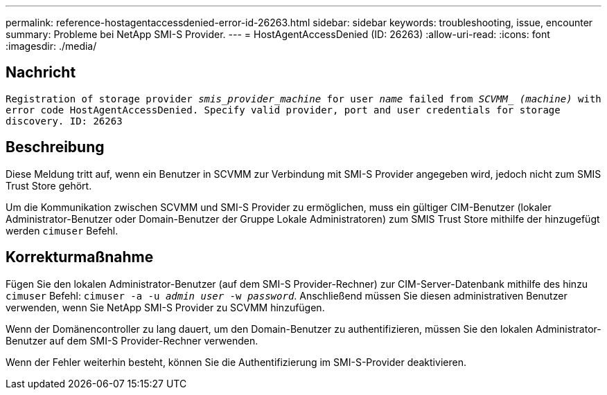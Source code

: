 ---
permalink: reference-hostagentaccessdenied-error-id-26263.html 
sidebar: sidebar 
keywords: troubleshooting, issue, encounter 
summary: Probleme bei NetApp SMI-S Provider. 
---
= HostAgentAccessDenied (ID: 26263)
:allow-uri-read: 
:icons: font
:imagesdir: ./media/




== Nachricht

`Registration of storage provider _smis_provider_machine_ for user _name_ failed from _SCVMM__ _(machine)_ with error code HostAgentAccessDenied. Specify valid provider, port and user credentials for storage discovery. ID: 26263`



== Beschreibung

Diese Meldung tritt auf, wenn ein Benutzer in SCVMM zur Verbindung mit SMI-S Provider angegeben wird, jedoch nicht zum SMIS Trust Store gehört.

Um die Kommunikation zwischen SCVMM und SMI-S Provider zu ermöglichen, muss ein gültiger CIM-Benutzer (lokaler Administrator-Benutzer oder Domain-Benutzer der Gruppe Lokale Administratoren) zum SMIS Trust Store mithilfe der hinzugefügt werden `cimuser` Befehl.



== Korrekturmaßnahme

Fügen Sie den lokalen Administrator-Benutzer (auf dem SMI-S Provider-Rechner) zur CIM-Server-Datenbank mithilfe des hinzu `cimuser` Befehl: `cimuser -a -u _admin user_ -w _password_`. Anschließend müssen Sie diesen administrativen Benutzer verwenden, wenn Sie NetApp SMI-S Provider zu SCVMM hinzufügen.

Wenn der Domänencontroller zu lang dauert, um den Domain-Benutzer zu authentifizieren, müssen Sie den lokalen Administrator-Benutzer auf dem SMI-S Provider-Rechner verwenden.

Wenn der Fehler weiterhin besteht, können Sie die Authentifizierung im SMI-S-Provider deaktivieren.
